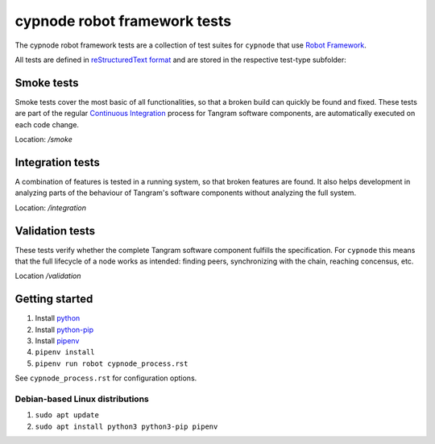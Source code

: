 cypnode robot framework tests
=============================

The cypnode robot framework tests are a collection of test suites for ``cypnode`` that use `Robot Framework <https://robotframework.org/>`_.

All tests are defined in `reStructuredText format <https://robotframework.org/robotframework/latest/RobotFrameworkUserGuide.html#restructuredtext-format>`_ and are stored in the respective test-type subfolder:

Smoke tests
-----------
Smoke tests cover the most basic of all functionalities, so that a broken build can quickly be found and fixed. These tests are part of the regular `Continuous Integration <https://en.wikipedia.org/wiki/Continuous_integration/>`_ process for Tangram software components, are automatically executed on each code change.

Location: `/smoke`


Integration tests
-----------------
A combination of features is tested in a running system, so that broken features are found. It also helps development in analyzing parts of the behaviour of Tangram's software components without analyzing the full system.

Location: `/integration`


Validation tests
----------------
These tests verify whether the complete Tangram software component fulfills the specification. For ``cypnode`` this means that the full lifecycle of a node works as intended: finding peers, synchronizing with the chain, reaching concensus, etc.

Location `/validation`

Getting started
---------------
1. Install `python <https://www.python.org/>`_
2. Install `python-pip <https://pip.pypa.io/en/stable/>`_
3. Install `pipenv <https://pypi.org/project/pipenv/>`_
4. ``pipenv install``
5. ``pipenv run robot cypnode_process.rst``

See ``cypnode_process.rst`` for configuration options.

Debian-based Linux distributions
^^^^^^^^^^^^^^^^^^^^^^^^^^^^^^^^
1. ``sudo apt update``
2. ``sudo apt install python3 python3-pip pipenv``
